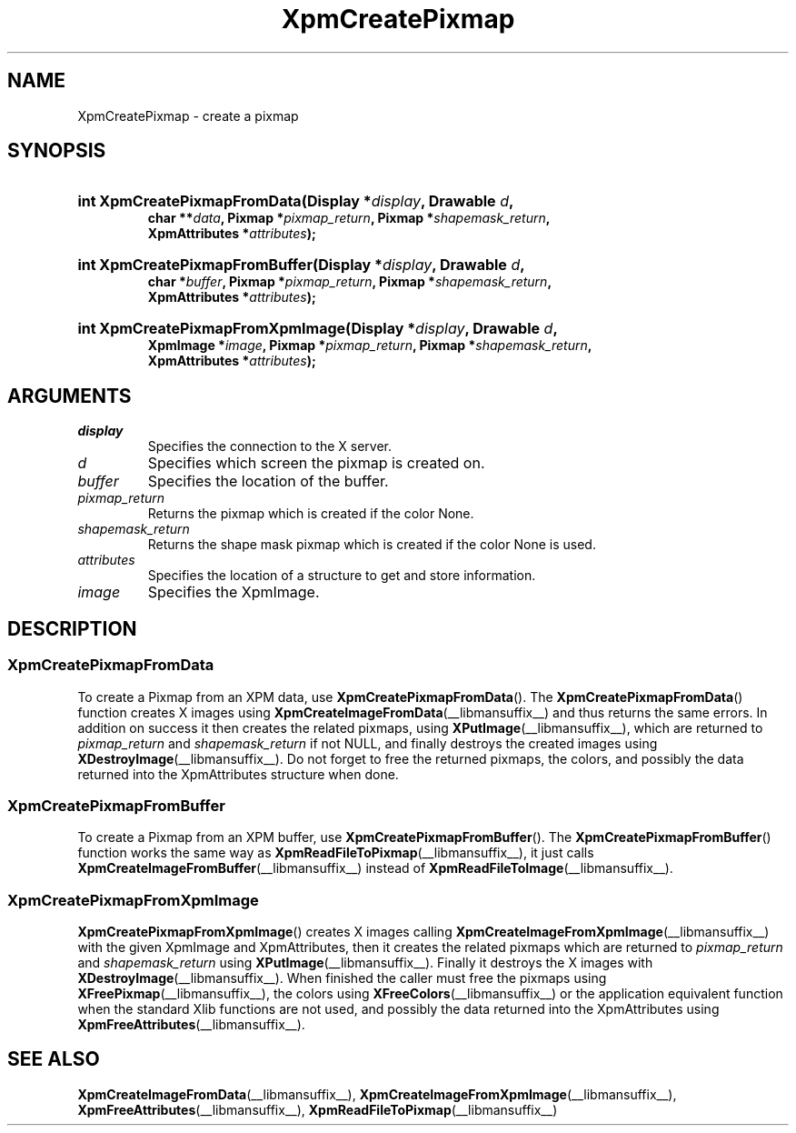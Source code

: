 .\" Copyright (C) 1989-95 GROUPE BULL
.\"
.\" Permission is hereby granted, free of charge, to any person obtaining a copy
.\" of this software and associated documentation files (the "Software"), to
.\" deal in the Software without restriction, including without limitation the
.\" rights to use, copy, modify, merge, publish, distribute, sublicense, and/or
.\" sell copies of the Software, and to permit persons to whom the Software is
.\" furnished to do so, subject to the following conditions:
.\"
.\" The above copyright notice and this permission notice shall be included in
.\" all copies or substantial portions of the Software.
.\"
.\" THE SOFTWARE IS PROVIDED "AS IS", WITHOUT WARRANTY OF ANY KIND, EXPRESS OR
.\" IMPLIED, INCLUDING BUT NOT LIMITED TO THE WARRANTIES OF MERCHANTABILITY,
.\" FITNESS FOR A PARTICULAR PURPOSE AND NONINFRINGEMENT. IN NO EVENT SHALL
.\" GROUPE BULL BE LIABLE FOR ANY CLAIM, DAMAGES OR OTHER LIABILITY, WHETHER IN
.\" AN ACTION OF CONTRACT, TORT OR OTHERWISE, ARISING FROM, OUT OF OR IN
.\" CONNECTION WITH THE SOFTWARE OR THE USE OR OTHER DEALINGS IN THE SOFTWARE.
.\"
.\" Except as contained in this notice, the name of GROUPE BULL shall not be
.\" used in advertising or otherwise to promote the sale, use or other dealings
.\" in this Software without prior written authorization from GROUPE BULL.
.\"
.hw XImage
.TH  XpmCreatePixmap __libmansuffix__ __xorgversion__ "libXpm functions"
.SH NAME
XpmCreatePixmap \- create a pixmap
.SH SYNOPSIS
.nf
.HP
.BI "int XpmCreatePixmapFromData(Display *" display ", Drawable " d ,
.BI "char **" data ", Pixmap *" pixmap_return ", Pixmap *" shapemask_return ,
.BI "XpmAttributes *" attributes );
.HP
.BI "int XpmCreatePixmapFromBuffer(Display *" display ", Drawable " d ,
.BI "char *" buffer ", Pixmap *" pixmap_return ", Pixmap *" shapemask_return ,
.BI "XpmAttributes *" attributes );
.HP
.BI "int XpmCreatePixmapFromXpmImage(Display *" display ", Drawable " d ,
.BI "XpmImage *" image ", Pixmap *" pixmap_return ", Pixmap *" shapemask_return ,
.BI "XpmAttributes *" attributes );
.fi

.SH ARGUMENTS

.IP \fIdisplay\fP li
Specifies the connection to the X server.
.IP \fId\fP li
Specifies which screen the pixmap is created on.
.IP \fIbuffer\fP li
Specifies the location of the buffer.
.IP \fIpixmap_return\fP li
Returns the pixmap which is created if the color None.
.IP \fIshapemask_return\fP li
Returns the shape mask pixmap which is created if the color None is used.
.IP \fIattributes\fP li
Specifies the location of a structure to get and store information.
.IP \fIimage\fP li
Specifies the XpmImage.

.SH DESCRIPTION
.SS XpmCreatePixmapFromData
.PP
To create a Pixmap from an XPM data, use
.BR XpmCreatePixmapFromData ().
The
.BR XpmCreatePixmapFromData ()
function creates X images using
.BR XpmCreateImageFromData (__libmansuffix__)
and thus returns the same errors.
In addition on success it then creates the related pixmaps, using
.BR XPutImage (__libmansuffix__),
which are returned to
.I pixmap_return
and
.I shapemask_return
if not NULL, and finally destroys the created images using
.BR XDestroyImage (__libmansuffix__).
Do not forget to free the returned pixmaps, the colors, and possibly the data
returned into the XpmAttributes structure when done.

.SS XpmCreatePixmapFromBuffer
.PP
To create a Pixmap from an XPM buffer, use
.BR XpmCreatePixmapFromBuffer ().
The
.BR XpmCreatePixmapFromBuffer ()
function works the same way as
.BR XpmReadFileToPixmap (__libmansuffix__),
it just calls
.BR XpmCreateImageFromBuffer (__libmansuffix__)
instead of
.BR XpmReadFileToImage (__libmansuffix__).

.SS XpmCreatePixmapFromXpmImage
.PP
.BR XpmCreatePixmapFromXpmImage ()
creates X images calling
.BR XpmCreateImageFromXpmImage (__libmansuffix__)
with the given XpmImage and XpmAttributes, then it creates the related pixmaps
which are returned to
.I pixmap_return
and
.I shapemask_return
using
.BR XPutImage (__libmansuffix__).
Finally it destroys the X images with
.BR XDestroyImage (__libmansuffix__).
When finished the caller must free the pixmaps using
.BR XFreePixmap (__libmansuffix__),
the colors using
.BR XFreeColors (__libmansuffix__)
or the application equivalent function when the standard Xlib functions are not
used, and possibly the data returned into the XpmAttributes using
.BR XpmFreeAttributes (__libmansuffix__).

.SH "SEE ALSO"
.ad l
.nh
.BR XpmCreateImageFromData (__libmansuffix__),
.BR XpmCreateImageFromXpmImage (__libmansuffix__),
.BR XpmFreeAttributes (__libmansuffix__),
.BR XpmReadFileToPixmap (__libmansuffix__)

